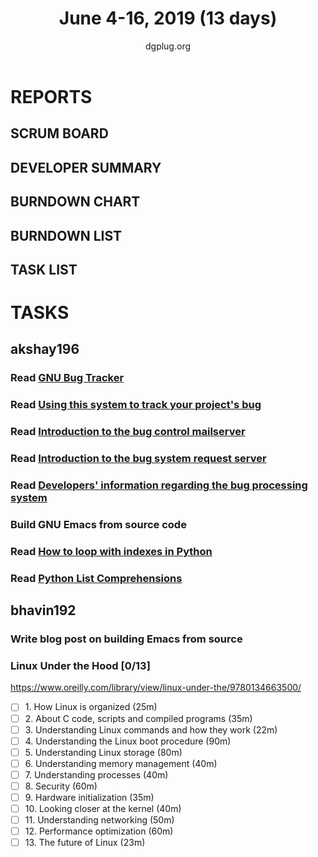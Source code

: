 #+TITLE: June 4-16, 2019 (13 days)
#+AUTHOR: dgplug.org
#+EMAIL: users@lists.dgplug.org
#+PROPERTY: Effort_ALL 0 0:05 0:10 0:30 1:00 2:00 3:00 4:00
#+COLUMNS: %35ITEM %TASKID %OWNER %3PRIORITY %TODO %5ESTIMATED{+} %3ACTUAL{+}
* REPORTS
** SCRUM BOARD
#+BEGIN: block-update-board
#+END:
** DEVELOPER SUMMARY
#+BEGIN: block-update-summary
#+END:
** BURNDOWN CHART
#+BEGIN: block-update-graph
#+END:
** BURNDOWN LIST
#+PLOT: title:"Burndown" ind:1 deps:(3 4) set:"term dumb" set:"xtics scale 0.5" set:"ytics scale 0.5" file:"burndown.plt" set:"xrange [0:17]"
#+BEGIN: block-update-burndown
#+END:
** TASK LIST
#+BEGIN: columnview :hlines 2 :maxlevel 5 :id "TASKS"
#+END:
* TASKS
  :PROPERTIES:
  :ID:       TASKS
  :SPRINTLENGTH: 13
  :SPRINTSTART: <2019-06-04 Tue>
  :wpd-akshay196: 1
   :wpd-bhavin192: 1
  :END:
** akshay196
*** Read [[https://debbugs.gnu.org/][GNU Bug Tracker]]
    :PROPERTIES:
    :ESTIMATED: 1
    :ACTUAL:
    :OWNER: akshay196
    :ID: READ.1559574004
    :TASKID: READ.1559574004
    :END:
*** Read [[https://debbugs.gnu.org/Using.html][Using this system to track your project's bug]]
    :PROPERTIES:
    :ESTIMATED: 2
    :ACTUAL:
    :OWNER: akshay196
    :ID: READ.1559574102
    :TASKID: READ.1559574102
    :END:
*** Read [[https://debbugs.gnu.org/server-control.html][Introduction to the bug control mailserver]]
    :PROPERTIES:
    :ESTIMATED: 2
    :ACTUAL:
    :OWNER: akshay196
    :ID: READ.1559574200
    :TASKID: READ.1559574200
    :END:
*** Read [[https://debbugs.gnu.org/server-request.html][Introduction to the bug system request server]]
    :PROPERTIES:
    :ESTIMATED: 2
    :ACTUAL:
    :OWNER: akshay196
    :ID: READ.1559574236
    :TASKID: READ.1559574236
    :END:
*** Read [[https://debbugs.gnu.org/Developer.html][Developers' information regarding the bug processing system]]
    :PROPERTIES:
    :ESTIMATED: 2
    :ACTUAL:
    :OWNER: akshay196
    :ID: READ.1559574679
    :TASKID: READ.1559574679
    :END:
*** Build GNU Emacs from source code
    :PROPERTIES:
    :ESTIMATED: 2
    :ACTUAL:
    :OWNER: akshay196
    :ID: OPS.1559574312
    :TASKID: OPS.1559574312
    :END:
*** Read [[https://treyhunner.com/2016/04/how-to-loop-with-indexes-in-python/][How to loop with indexes in Python]]
    :PROPERTIES:
    :ESTIMATED: 1
    :ACTUAL:
    :OWNER: akshay196
    :ID: READ.1559574998
    :TASKID: READ.1559574998
    :END:
*** Read [[https://treyhunner.com/2015/12/python-list-comprehensions-now-in-color/][Python List Comprehensions]]
    :PROPERTIES:
    :ESTIMATED: 1
    :ACTUAL:
    :OWNER: akshay196
    :ID: READ.1559575032
    :TASKID: READ.1559575032
    :END:
** bhavin192
*** Write blog post on building Emacs from source
    :PROPERTIES:
    :ESTIMATED: 4
    :ACTUAL:
    :OWNER:    bhavin192
    :ID:       WRITE.1556025699
    :TASKID:   WRITE.1556025699
    :END:
*** Linux Under the Hood [0/13]
    :PROPERTIES:
    :ESTIMATED: 10
    :ACTUAL:
    :OWNER:    bhavin192
    :ID:       READ.1559581076
    :TASKID:   READ.1559581076
    :END:
    https://www.oreilly.com/library/view/linux-under-the/9780134663500/
    - [ ] 1.  How Linux is organized                            (25m)
    - [ ] 2.  About C code, scripts and compiled programs       (35m)
    - [ ] 3.  Understanding Linux commands and how they work    (22m)
    - [ ] 4.  Understanding the Linux boot procedure            (90m)
    - [ ] 5.  Understanding Linux storage                       (80m)
    - [ ] 6.  Understanding memory management                   (40m)
    - [ ] 7.  Understanding processes                           (40m)
    - [ ] 8.  Security                                          (60m)
    - [ ] 9.  Hardware initialization                           (35m)
    - [ ] 10. Looking closer at the kernel                      (40m)
    - [ ] 11. Understanding networking                          (50m)
    - [ ] 12. Performance optimization                          (60m)
    - [ ] 13. The future of Linux                               (23m)
